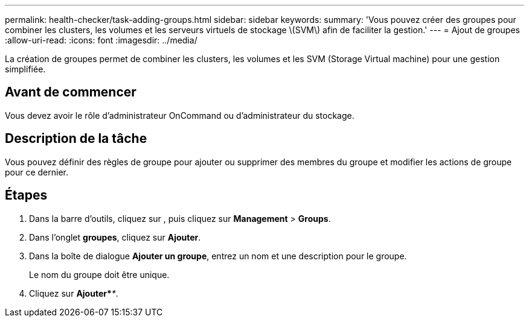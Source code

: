 ---
permalink: health-checker/task-adding-groups.html 
sidebar: sidebar 
keywords:  
summary: 'Vous pouvez créer des groupes pour combiner les clusters, les volumes et les serveurs virtuels de stockage \(SVM\) afin de faciliter la gestion.' 
---
= Ajout de groupes
:allow-uri-read: 
:icons: font
:imagesdir: ../media/


[role="lead"]
La création de groupes permet de combiner les clusters, les volumes et les SVM (Storage Virtual machine) pour une gestion simplifiée.



== Avant de commencer

Vous devez avoir le rôle d'administrateur OnCommand ou d'administrateur du stockage.



== Description de la tâche

Vous pouvez définir des règles de groupe pour ajouter ou supprimer des membres du groupe et modifier les actions de groupe pour ce dernier.



== Étapes

. Dans la barre d'outils, cliquez sur *image:../media/clusterpage-settings-icon.gif[""]*, puis cliquez sur *Management* > *Groups*.
. Dans l'onglet *groupes*, cliquez sur *Ajouter*.
. Dans la boîte de dialogue *Ajouter un groupe*, entrez un nom et une description pour le groupe.
+
Le nom du groupe doit être unique.

. Cliquez sur *Ajouter*_**_.

